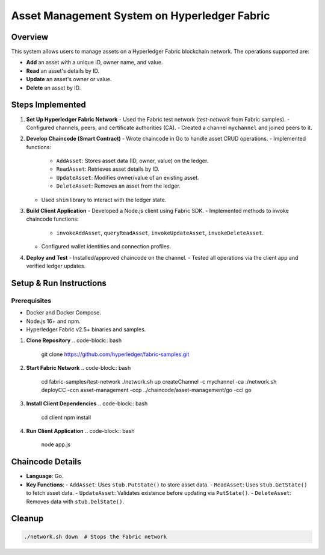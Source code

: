 Asset Management System on Hyperledger Fabric
==============================================

Overview
--------
This system allows users to manage assets on a Hyperledger Fabric blockchain network. The operations supported are:

- **Add** an asset with a unique ID, owner name, and value.
- **Read** an asset's details by ID.
- **Update** an asset's owner or value.
- **Delete** an asset by ID.

Steps Implemented
-----------------

1. **Set Up Hyperledger Fabric Network**
   - Used the Fabric test network (`test-network` from Fabric samples).
   - Configured channels, peers, and certificate authorities (CA).
   - Created a channel ``mychannel`` and joined peers to it.

2. **Develop Chaincode (Smart Contract)**
   - Wrote chaincode in Go to handle asset CRUD operations.
   - Implemented functions:
     - ``AddAsset``: Stores asset data (ID, owner, value) on the ledger.
     - ``ReadAsset``: Retrieves asset details by ID.
     - ``UpdateAsset``: Modifies owner/value of an existing asset.
     - ``DeleteAsset``: Removes an asset from the ledger.
   - Used ``shim`` library to interact with the ledger state.

3. **Build Client Application**
   - Developed a Node.js client using Fabric SDK.
   - Implemented methods to invoke chaincode functions:
     - ``invokeAddAsset``, ``queryReadAsset``, ``invokeUpdateAsset``, ``invokeDeleteAsset``.
   - Configured wallet identities and connection profiles.

4. **Deploy and Test**
   - Installed/approved chaincode on the channel.
   - Tested all operations via the client app and verified ledger updates.

Setup & Run Instructions
------------------------

Prerequisites
^^^^^^^^^^^^^
- Docker and Docker Compose.
- Node.js 16+ and npm.
- Hyperledger Fabric v2.5+ binaries and samples.

1. **Clone Repository**
   .. code-block:: bash

      git clone https://github.com/hyperledger/fabric-samples.git

2. **Start Fabric Network**
   .. code-block:: bash

      cd fabric-samples/test-network
      ./network.sh up createChannel -c mychannel -ca
      ./network.sh deployCC -ccn asset-management -ccp ../chaincode/asset-management/go -ccl go

3. **Install Client Dependencies**
   .. code-block:: bash

      cd client
      npm install

4. **Run Client Application**
   .. code-block:: bash

      node app.js

Chaincode Details
-----------------
- **Language**: Go.
- **Key Functions**:
  - ``AddAsset``: Uses ``stub.PutState()`` to store asset data.
  - ``ReadAsset``: Uses ``stub.GetState()`` to fetch asset data.
  - ``UpdateAsset``: Validates existence before updating via ``PutState()``.
  - ``DeleteAsset``: Removes data with ``stub.DelState()``.

Cleanup
-------
.. code-block:: bash

   ./network.sh down  # Stops the Fabric network